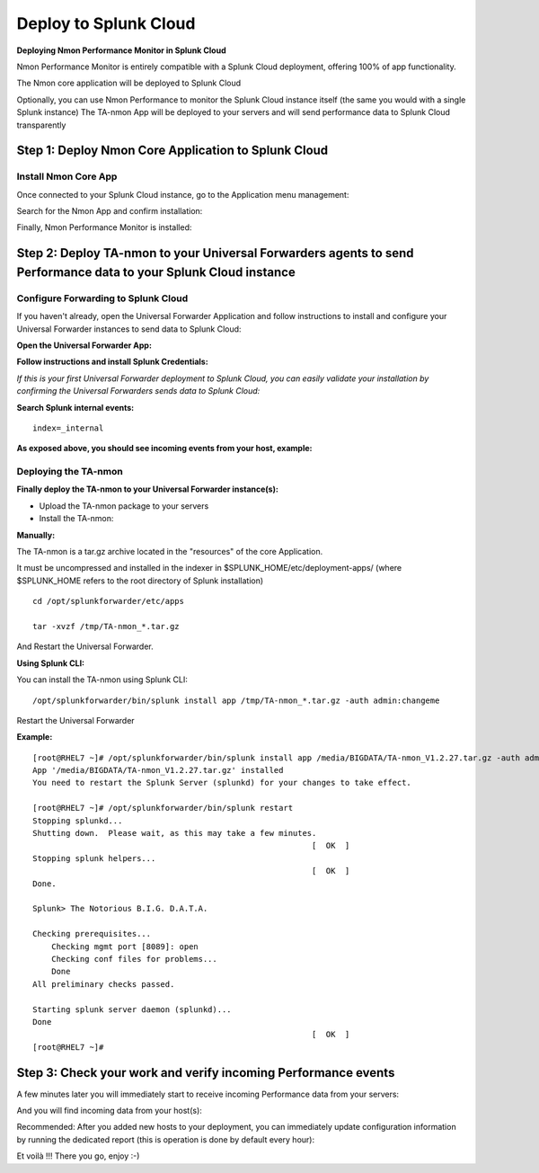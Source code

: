 ======================
Deploy to Splunk Cloud
======================

**Deploying Nmon Performance Monitor in Splunk Cloud**

Nmon Performance Monitor is entirely compatible with a Splunk Cloud deployment, offering 100% of app functionality.

The Nmon core application will be deployed to Splunk Cloud

Optionally, you can use Nmon Performance to monitor the Splunk Cloud instance itself (the same you would with a single Splunk instance)
The TA-nmon App will be deployed to your servers and will send performance data to Splunk Cloud transparently

Step 1: Deploy Nmon Core Application to Splunk Cloud
^^^^^^^^^^^^^^^^^^^^^^^^^^^^^^^^^^^^^^^^^^^^^^^^^^^^

Install Nmon Core App
"""""""""""""""""""""

Once connected to your Splunk Cloud instance, go to the Application menu management:

.. image:: img/install_splunkcloud1.png
   :alt: install_splunkcloud1.png
   :align: center

Search for the Nmon App and confirm installation:

.. image:: img/install_splunkcloud2.png
   :alt: install_splunkcloud2.png
   :align: center

Finally, Nmon Performance Monitor is installed:

.. image:: img/install_splunkcloud3.png
   :alt: install_splunkcloud3.png
   :align: center

Step 2: Deploy TA-nmon to your Universal Forwarders agents to send Performance data to your Splunk Cloud instance
^^^^^^^^^^^^^^^^^^^^^^^^^^^^^^^^^^^^^^^^^^^^^^^^^^^^^^^^^^^^^^^^^^^^^^^^^^^^^^^^^^^^^^^^^^^^^^^^^^^^^^^^^^^^^^^^^

Configure Forwarding to Splunk Cloud
""""""""""""""""""""""""""""""""""""

If you haven't already, open the Universal Forwarder Application and follow instructions to install and configure your Universal Forwarder instances to send data to Splunk Cloud:

**Open the Universal Forwarder App:**

.. image:: img/install_splunkcloud6.png
   :alt: install_splunkcloud6.png
   :align: center

**Follow instructions and install Splunk Credentials:**

.. image:: img/install_splunkcloud7.png
   :alt: install_splunkcloud7.png
   :align: center

*If this is your first Universal Forwarder deployment to Splunk Cloud, you can easily validate your installation by confirming the Universal Forwarders sends data to Splunk Cloud:*

**Search Splunk internal events:**

::

    index=_internal

**As exposed above, you should see incoming events from your host, example:**

.. image:: img/install_splunkcloud8.png
   :alt: install_splunkcloud8.png
   :align: center

Deploying the TA-nmon
"""""""""""""""""""""

**Finally deploy the TA-nmon to your Universal Forwarder instance(s):**

* Upload the TA-nmon package to your servers

* Install the TA-nmon:

**Manually:**

The TA-nmon is a tar.gz archive located in the "resources" of the core Application.

It must be uncompressed and installed in the indexer in $SPLUNK_HOME/etc/deployment-apps/ (where $SPLUNK_HOME refers to the root directory of Splunk installation)

::

    cd /opt/splunkforwarder/etc/apps

    tar -xvzf /tmp/TA-nmon_*.tar.gz

And Restart the Universal Forwarder.

**Using Splunk CLI:**

You can install the TA-nmon using Splunk CLI:

::

    /opt/splunkforwarder/bin/splunk install app /tmp/TA-nmon_*.tar.gz -auth admin:changeme

Restart the Universal Forwarder

**Example:**

::

    [root@RHEL7 ~]# /opt/splunkforwarder/bin/splunk install app /media/BIGDATA/TA-nmon_V1.2.27.tar.gz -auth admin:changeme
    App '/media/BIGDATA/TA-nmon_V1.2.27.tar.gz' installed
    You need to restart the Splunk Server (splunkd) for your changes to take effect.

    [root@RHEL7 ~]# /opt/splunkforwarder/bin/splunk restart
    Stopping splunkd...
    Shutting down.  Please wait, as this may take a few minutes.
                                                               [  OK  ]
    Stopping splunk helpers...
                                                               [  OK  ]
    Done.

    Splunk> The Notorious B.I.G. D.A.T.A.

    Checking prerequisites...
        Checking mgmt port [8089]: open
        Checking conf files for problems...
        Done
    All preliminary checks passed.

    Starting splunk server daemon (splunkd)...
    Done
                                                               [  OK  ]
    [root@RHEL7 ~]#

Step 3: Check your work and verify incoming Performance events
^^^^^^^^^^^^^^^^^^^^^^^^^^^^^^^^^^^^^^^^^^^^^^^^^^^^^^^^^^^^^^

A few minutes later you will immediately start to receive incoming Performance data from your servers:

.. image:: img/install_splunkcloud9.png
   :alt: install_splunkcloud9.png
   :align: center

And you will find incoming data from your host(s):

.. image:: img/install_splunkcloud10.png
   :alt: install_splunkcloud10.png
   :align: center

Recommended: After you added new hosts to your deployment, you can immediately update configuration information by running the dedicated report (this is operation is done by default every hour):

.. image:: img/install_splunkcloud11.png
   :alt: install_splunkcloud11.png
   :align: center

Et voilà !!! There you go, enjoy :-)

